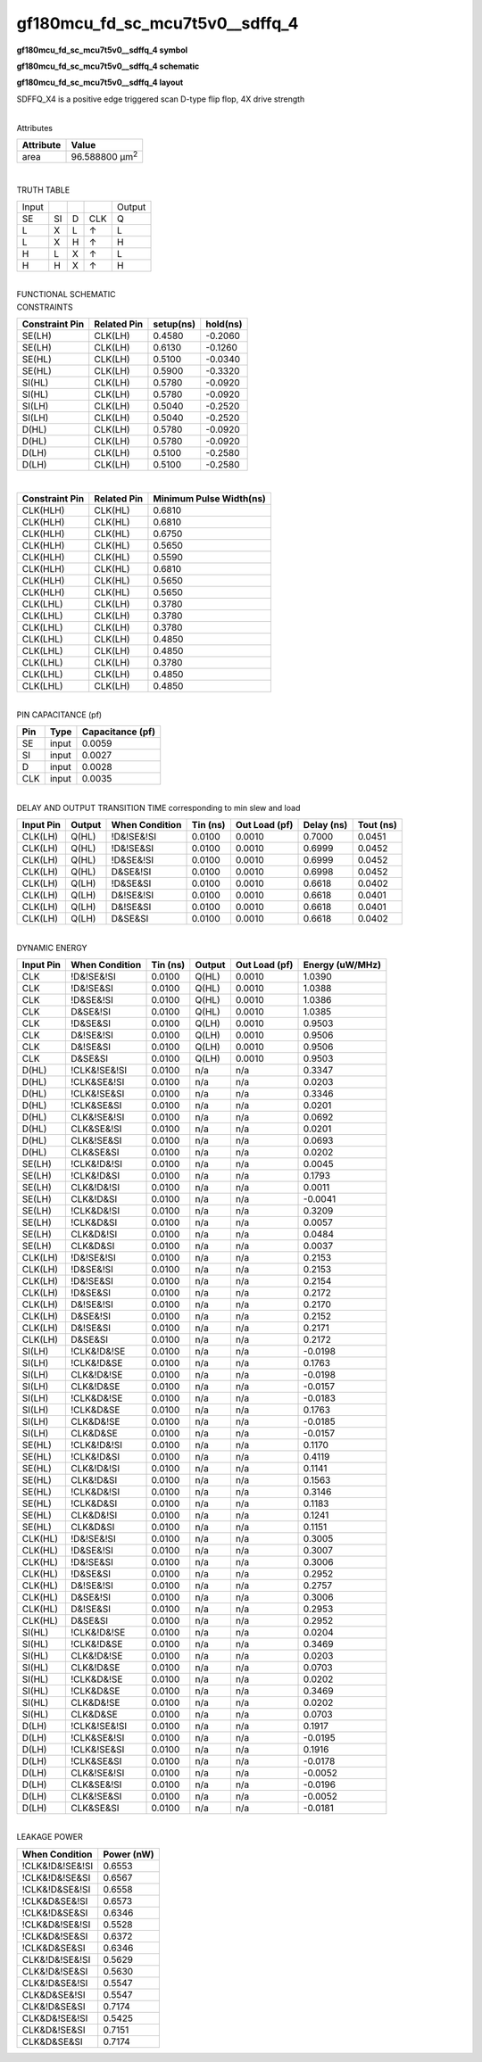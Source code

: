 =======================================
gf180mcu_fd_sc_mcu7t5v0__sdffq_4
=======================================

**gf180mcu_fd_sc_mcu7t5v0__sdffq_4 symbol**

.. image:: gf180mcu_fd_sc_mcu7t5v0__sdffq_4.symbol.png
    :alt: gf180mcu_fd_sc_mcu7t5v0__sdffq_4 symbol

**gf180mcu_fd_sc_mcu7t5v0__sdffq_4 schematic**

.. image:: gf180mcu_fd_sc_mcu7t5v0__sdffq.schematic.svg
    :alt: gf180mcu_fd_sc_mcu7t5v0__sdffq_4 schematic

**gf180mcu_fd_sc_mcu7t5v0__sdffq_4 layout**

.. image:: gf180mcu_fd_sc_mcu7t5v0__sdffq_4.layout.png
    :alt: gf180mcu_fd_sc_mcu7t5v0__sdffq_4 layout



SDFFQ_X4 is a positive edge triggered scan D-type flip flop, 4X drive strength

|
| Attributes

============= ======================
**Attribute** **Value**
area          96.588800 µm\ :sup:`2`
============= ======================

|

TRUTH TABLE

===== == = === ======
Input          Output
SE    SI D CLK Q
L     X  L ↑   L
L     X  H ↑   H
H     L  X ↑   L
H     H  X ↑   H
===== == = === ======

|
| FUNCTIONAL SCHEMATIC

.. image:: gf180mcu_fd_sc_mcu7t5v0__sdffq_4.png

| CONSTRAINTS

================== =============== ============= ============
**Constraint Pin** **Related Pin** **setup(ns)** **hold(ns)**
SE(LH)             CLK(LH)         0.4580        -0.2060
SE(LH)             CLK(LH)         0.6130        -0.1260
SE(HL)             CLK(LH)         0.5100        -0.0340
SE(HL)             CLK(LH)         0.5900        -0.3320
SI(HL)             CLK(LH)         0.5780        -0.0920
SI(HL)             CLK(LH)         0.5780        -0.0920
SI(LH)             CLK(LH)         0.5040        -0.2520
SI(LH)             CLK(LH)         0.5040        -0.2520
D(HL)              CLK(LH)         0.5780        -0.0920
D(HL)              CLK(LH)         0.5780        -0.0920
D(LH)              CLK(LH)         0.5100        -0.2580
D(LH)              CLK(LH)         0.5100        -0.2580
================== =============== ============= ============

|

================== =============== ===========================
**Constraint Pin** **Related Pin** **Minimum Pulse Width(ns)**
CLK(HLH)           CLK(HL)         0.6810
CLK(HLH)           CLK(HL)         0.6810
CLK(HLH)           CLK(HL)         0.6750
CLK(HLH)           CLK(HL)         0.5650
CLK(HLH)           CLK(HL)         0.5590
CLK(HLH)           CLK(HL)         0.6810
CLK(HLH)           CLK(HL)         0.5650
CLK(HLH)           CLK(HL)         0.5650
CLK(LHL)           CLK(LH)         0.3780
CLK(LHL)           CLK(LH)         0.3780
CLK(LHL)           CLK(LH)         0.3780
CLK(LHL)           CLK(LH)         0.4850
CLK(LHL)           CLK(LH)         0.4850
CLK(LHL)           CLK(LH)         0.3780
CLK(LHL)           CLK(LH)         0.4850
CLK(LHL)           CLK(LH)         0.4850
================== =============== ===========================

|
| PIN CAPACITANCE (pf)

======= ======== ====================
**Pin** **Type** **Capacitance (pf)**
SE      input    0.0059
SI      input    0.0027
D       input    0.0028
CLK     input    0.0035
======= ======== ====================

|
| DELAY AND OUTPUT TRANSITION TIME corresponding to min slew and load

+---------------+------------+--------------------+--------------+-------------------+----------------+---------------+
| **Input Pin** | **Output** | **When Condition** | **Tin (ns)** | **Out Load (pf)** | **Delay (ns)** | **Tout (ns)** |
+---------------+------------+--------------------+--------------+-------------------+----------------+---------------+
| CLK(LH)       | Q(HL)      | !D&!SE&!SI         | 0.0100       | 0.0010            | 0.7000         | 0.0451        |
+---------------+------------+--------------------+--------------+-------------------+----------------+---------------+
| CLK(LH)       | Q(HL)      | !D&!SE&SI          | 0.0100       | 0.0010            | 0.6999         | 0.0452        |
+---------------+------------+--------------------+--------------+-------------------+----------------+---------------+
| CLK(LH)       | Q(HL)      | !D&SE&!SI          | 0.0100       | 0.0010            | 0.6999         | 0.0452        |
+---------------+------------+--------------------+--------------+-------------------+----------------+---------------+
| CLK(LH)       | Q(HL)      | D&SE&!SI           | 0.0100       | 0.0010            | 0.6998         | 0.0452        |
+---------------+------------+--------------------+--------------+-------------------+----------------+---------------+
| CLK(LH)       | Q(LH)      | !D&SE&SI           | 0.0100       | 0.0010            | 0.6618         | 0.0402        |
+---------------+------------+--------------------+--------------+-------------------+----------------+---------------+
| CLK(LH)       | Q(LH)      | D&!SE&!SI          | 0.0100       | 0.0010            | 0.6618         | 0.0401        |
+---------------+------------+--------------------+--------------+-------------------+----------------+---------------+
| CLK(LH)       | Q(LH)      | D&!SE&SI           | 0.0100       | 0.0010            | 0.6618         | 0.0401        |
+---------------+------------+--------------------+--------------+-------------------+----------------+---------------+
| CLK(LH)       | Q(LH)      | D&SE&SI            | 0.0100       | 0.0010            | 0.6618         | 0.0402        |
+---------------+------------+--------------------+--------------+-------------------+----------------+---------------+

|
| DYNAMIC ENERGY

+---------------+--------------------+--------------+------------+-------------------+---------------------+
| **Input Pin** | **When Condition** | **Tin (ns)** | **Output** | **Out Load (pf)** | **Energy (uW/MHz)** |
+---------------+--------------------+--------------+------------+-------------------+---------------------+
| CLK           | !D&!SE&!SI         | 0.0100       | Q(HL)      | 0.0010            | 1.0390              |
+---------------+--------------------+--------------+------------+-------------------+---------------------+
| CLK           | !D&!SE&SI          | 0.0100       | Q(HL)      | 0.0010            | 1.0388              |
+---------------+--------------------+--------------+------------+-------------------+---------------------+
| CLK           | !D&SE&!SI          | 0.0100       | Q(HL)      | 0.0010            | 1.0386              |
+---------------+--------------------+--------------+------------+-------------------+---------------------+
| CLK           | D&SE&!SI           | 0.0100       | Q(HL)      | 0.0010            | 1.0385              |
+---------------+--------------------+--------------+------------+-------------------+---------------------+
| CLK           | !D&SE&SI           | 0.0100       | Q(LH)      | 0.0010            | 0.9503              |
+---------------+--------------------+--------------+------------+-------------------+---------------------+
| CLK           | D&!SE&!SI          | 0.0100       | Q(LH)      | 0.0010            | 0.9506              |
+---------------+--------------------+--------------+------------+-------------------+---------------------+
| CLK           | D&!SE&SI           | 0.0100       | Q(LH)      | 0.0010            | 0.9506              |
+---------------+--------------------+--------------+------------+-------------------+---------------------+
| CLK           | D&SE&SI            | 0.0100       | Q(LH)      | 0.0010            | 0.9503              |
+---------------+--------------------+--------------+------------+-------------------+---------------------+
| D(HL)         | !CLK&!SE&!SI       | 0.0100       | n/a        | n/a               | 0.3347              |
+---------------+--------------------+--------------+------------+-------------------+---------------------+
| D(HL)         | !CLK&SE&!SI        | 0.0100       | n/a        | n/a               | 0.0203              |
+---------------+--------------------+--------------+------------+-------------------+---------------------+
| D(HL)         | !CLK&!SE&SI        | 0.0100       | n/a        | n/a               | 0.3346              |
+---------------+--------------------+--------------+------------+-------------------+---------------------+
| D(HL)         | !CLK&SE&SI         | 0.0100       | n/a        | n/a               | 0.0201              |
+---------------+--------------------+--------------+------------+-------------------+---------------------+
| D(HL)         | CLK&!SE&!SI        | 0.0100       | n/a        | n/a               | 0.0692              |
+---------------+--------------------+--------------+------------+-------------------+---------------------+
| D(HL)         | CLK&SE&!SI         | 0.0100       | n/a        | n/a               | 0.0201              |
+---------------+--------------------+--------------+------------+-------------------+---------------------+
| D(HL)         | CLK&!SE&SI         | 0.0100       | n/a        | n/a               | 0.0693              |
+---------------+--------------------+--------------+------------+-------------------+---------------------+
| D(HL)         | CLK&SE&SI          | 0.0100       | n/a        | n/a               | 0.0202              |
+---------------+--------------------+--------------+------------+-------------------+---------------------+
| SE(LH)        | !CLK&!D&!SI        | 0.0100       | n/a        | n/a               | 0.0045              |
+---------------+--------------------+--------------+------------+-------------------+---------------------+
| SE(LH)        | !CLK&!D&SI         | 0.0100       | n/a        | n/a               | 0.1793              |
+---------------+--------------------+--------------+------------+-------------------+---------------------+
| SE(LH)        | CLK&!D&!SI         | 0.0100       | n/a        | n/a               | 0.0011              |
+---------------+--------------------+--------------+------------+-------------------+---------------------+
| SE(LH)        | CLK&!D&SI          | 0.0100       | n/a        | n/a               | -0.0041             |
+---------------+--------------------+--------------+------------+-------------------+---------------------+
| SE(LH)        | !CLK&D&!SI         | 0.0100       | n/a        | n/a               | 0.3209              |
+---------------+--------------------+--------------+------------+-------------------+---------------------+
| SE(LH)        | !CLK&D&SI          | 0.0100       | n/a        | n/a               | 0.0057              |
+---------------+--------------------+--------------+------------+-------------------+---------------------+
| SE(LH)        | CLK&D&!SI          | 0.0100       | n/a        | n/a               | 0.0484              |
+---------------+--------------------+--------------+------------+-------------------+---------------------+
| SE(LH)        | CLK&D&SI           | 0.0100       | n/a        | n/a               | 0.0037              |
+---------------+--------------------+--------------+------------+-------------------+---------------------+
| CLK(LH)       | !D&!SE&!SI         | 0.0100       | n/a        | n/a               | 0.2153              |
+---------------+--------------------+--------------+------------+-------------------+---------------------+
| CLK(LH)       | !D&SE&!SI          | 0.0100       | n/a        | n/a               | 0.2153              |
+---------------+--------------------+--------------+------------+-------------------+---------------------+
| CLK(LH)       | !D&!SE&SI          | 0.0100       | n/a        | n/a               | 0.2154              |
+---------------+--------------------+--------------+------------+-------------------+---------------------+
| CLK(LH)       | !D&SE&SI           | 0.0100       | n/a        | n/a               | 0.2172              |
+---------------+--------------------+--------------+------------+-------------------+---------------------+
| CLK(LH)       | D&!SE&!SI          | 0.0100       | n/a        | n/a               | 0.2170              |
+---------------+--------------------+--------------+------------+-------------------+---------------------+
| CLK(LH)       | D&SE&!SI           | 0.0100       | n/a        | n/a               | 0.2152              |
+---------------+--------------------+--------------+------------+-------------------+---------------------+
| CLK(LH)       | D&!SE&SI           | 0.0100       | n/a        | n/a               | 0.2171              |
+---------------+--------------------+--------------+------------+-------------------+---------------------+
| CLK(LH)       | D&SE&SI            | 0.0100       | n/a        | n/a               | 0.2172              |
+---------------+--------------------+--------------+------------+-------------------+---------------------+
| SI(LH)        | !CLK&!D&!SE        | 0.0100       | n/a        | n/a               | -0.0198             |
+---------------+--------------------+--------------+------------+-------------------+---------------------+
| SI(LH)        | !CLK&!D&SE         | 0.0100       | n/a        | n/a               | 0.1763              |
+---------------+--------------------+--------------+------------+-------------------+---------------------+
| SI(LH)        | CLK&!D&!SE         | 0.0100       | n/a        | n/a               | -0.0198             |
+---------------+--------------------+--------------+------------+-------------------+---------------------+
| SI(LH)        | CLK&!D&SE          | 0.0100       | n/a        | n/a               | -0.0157             |
+---------------+--------------------+--------------+------------+-------------------+---------------------+
| SI(LH)        | !CLK&D&!SE         | 0.0100       | n/a        | n/a               | -0.0183             |
+---------------+--------------------+--------------+------------+-------------------+---------------------+
| SI(LH)        | !CLK&D&SE          | 0.0100       | n/a        | n/a               | 0.1763              |
+---------------+--------------------+--------------+------------+-------------------+---------------------+
| SI(LH)        | CLK&D&!SE          | 0.0100       | n/a        | n/a               | -0.0185             |
+---------------+--------------------+--------------+------------+-------------------+---------------------+
| SI(LH)        | CLK&D&SE           | 0.0100       | n/a        | n/a               | -0.0157             |
+---------------+--------------------+--------------+------------+-------------------+---------------------+
| SE(HL)        | !CLK&!D&!SI        | 0.0100       | n/a        | n/a               | 0.1170              |
+---------------+--------------------+--------------+------------+-------------------+---------------------+
| SE(HL)        | !CLK&!D&SI         | 0.0100       | n/a        | n/a               | 0.4119              |
+---------------+--------------------+--------------+------------+-------------------+---------------------+
| SE(HL)        | CLK&!D&!SI         | 0.0100       | n/a        | n/a               | 0.1141              |
+---------------+--------------------+--------------+------------+-------------------+---------------------+
| SE(HL)        | CLK&!D&SI          | 0.0100       | n/a        | n/a               | 0.1563              |
+---------------+--------------------+--------------+------------+-------------------+---------------------+
| SE(HL)        | !CLK&D&!SI         | 0.0100       | n/a        | n/a               | 0.3146              |
+---------------+--------------------+--------------+------------+-------------------+---------------------+
| SE(HL)        | !CLK&D&SI          | 0.0100       | n/a        | n/a               | 0.1183              |
+---------------+--------------------+--------------+------------+-------------------+---------------------+
| SE(HL)        | CLK&D&!SI          | 0.0100       | n/a        | n/a               | 0.1241              |
+---------------+--------------------+--------------+------------+-------------------+---------------------+
| SE(HL)        | CLK&D&SI           | 0.0100       | n/a        | n/a               | 0.1151              |
+---------------+--------------------+--------------+------------+-------------------+---------------------+
| CLK(HL)       | !D&!SE&!SI         | 0.0100       | n/a        | n/a               | 0.3005              |
+---------------+--------------------+--------------+------------+-------------------+---------------------+
| CLK(HL)       | !D&SE&!SI          | 0.0100       | n/a        | n/a               | 0.3007              |
+---------------+--------------------+--------------+------------+-------------------+---------------------+
| CLK(HL)       | !D&!SE&SI          | 0.0100       | n/a        | n/a               | 0.3006              |
+---------------+--------------------+--------------+------------+-------------------+---------------------+
| CLK(HL)       | !D&SE&SI           | 0.0100       | n/a        | n/a               | 0.2952              |
+---------------+--------------------+--------------+------------+-------------------+---------------------+
| CLK(HL)       | D&!SE&!SI          | 0.0100       | n/a        | n/a               | 0.2757              |
+---------------+--------------------+--------------+------------+-------------------+---------------------+
| CLK(HL)       | D&SE&!SI           | 0.0100       | n/a        | n/a               | 0.3006              |
+---------------+--------------------+--------------+------------+-------------------+---------------------+
| CLK(HL)       | D&!SE&SI           | 0.0100       | n/a        | n/a               | 0.2953              |
+---------------+--------------------+--------------+------------+-------------------+---------------------+
| CLK(HL)       | D&SE&SI            | 0.0100       | n/a        | n/a               | 0.2952              |
+---------------+--------------------+--------------+------------+-------------------+---------------------+
| SI(HL)        | !CLK&!D&!SE        | 0.0100       | n/a        | n/a               | 0.0204              |
+---------------+--------------------+--------------+------------+-------------------+---------------------+
| SI(HL)        | !CLK&!D&SE         | 0.0100       | n/a        | n/a               | 0.3469              |
+---------------+--------------------+--------------+------------+-------------------+---------------------+
| SI(HL)        | CLK&!D&!SE         | 0.0100       | n/a        | n/a               | 0.0203              |
+---------------+--------------------+--------------+------------+-------------------+---------------------+
| SI(HL)        | CLK&!D&SE          | 0.0100       | n/a        | n/a               | 0.0703              |
+---------------+--------------------+--------------+------------+-------------------+---------------------+
| SI(HL)        | !CLK&D&!SE         | 0.0100       | n/a        | n/a               | 0.0202              |
+---------------+--------------------+--------------+------------+-------------------+---------------------+
| SI(HL)        | !CLK&D&SE          | 0.0100       | n/a        | n/a               | 0.3469              |
+---------------+--------------------+--------------+------------+-------------------+---------------------+
| SI(HL)        | CLK&D&!SE          | 0.0100       | n/a        | n/a               | 0.0202              |
+---------------+--------------------+--------------+------------+-------------------+---------------------+
| SI(HL)        | CLK&D&SE           | 0.0100       | n/a        | n/a               | 0.0703              |
+---------------+--------------------+--------------+------------+-------------------+---------------------+
| D(LH)         | !CLK&!SE&!SI       | 0.0100       | n/a        | n/a               | 0.1917              |
+---------------+--------------------+--------------+------------+-------------------+---------------------+
| D(LH)         | !CLK&SE&!SI        | 0.0100       | n/a        | n/a               | -0.0195             |
+---------------+--------------------+--------------+------------+-------------------+---------------------+
| D(LH)         | !CLK&!SE&SI        | 0.0100       | n/a        | n/a               | 0.1916              |
+---------------+--------------------+--------------+------------+-------------------+---------------------+
| D(LH)         | !CLK&SE&SI         | 0.0100       | n/a        | n/a               | -0.0178             |
+---------------+--------------------+--------------+------------+-------------------+---------------------+
| D(LH)         | CLK&!SE&!SI        | 0.0100       | n/a        | n/a               | -0.0052             |
+---------------+--------------------+--------------+------------+-------------------+---------------------+
| D(LH)         | CLK&SE&!SI         | 0.0100       | n/a        | n/a               | -0.0196             |
+---------------+--------------------+--------------+------------+-------------------+---------------------+
| D(LH)         | CLK&!SE&SI         | 0.0100       | n/a        | n/a               | -0.0052             |
+---------------+--------------------+--------------+------------+-------------------+---------------------+
| D(LH)         | CLK&SE&SI          | 0.0100       | n/a        | n/a               | -0.0181             |
+---------------+--------------------+--------------+------------+-------------------+---------------------+

|
| LEAKAGE POWER

================== ==============
**When Condition** **Power (nW)**
!CLK&!D&!SE&!SI    0.6553
!CLK&!D&!SE&SI     0.6567
!CLK&!D&SE&!SI     0.6558
!CLK&D&SE&!SI      0.6573
!CLK&!D&SE&SI      0.6346
!CLK&D&!SE&!SI     0.5528
!CLK&D&!SE&SI      0.6372
!CLK&D&SE&SI       0.6346
CLK&!D&!SE&!SI     0.5629
CLK&!D&!SE&SI      0.5630
CLK&!D&SE&!SI      0.5547
CLK&D&SE&!SI       0.5547
CLK&!D&SE&SI       0.7174
CLK&D&!SE&!SI      0.5425
CLK&D&!SE&SI       0.7151
CLK&D&SE&SI        0.7174
================== ==============

